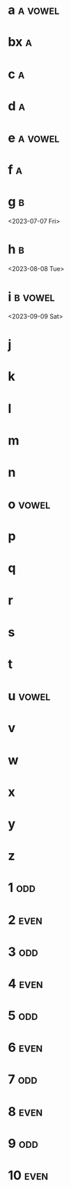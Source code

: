 * a :a:vowel:
DEADLINE: <2024-01-01 Mon>
:PROPERTIES:
:ID:       09b626c8-1c93-4b71-b799-f7db47c856bb
:LETTER-NUMBER: 1
:END:

* bx :a:
DEADLINE: <2024-02-02 Fri>
:PROPERTIES:
:ID:       509bf74c-d14f-4669-bad4-a4f8ee13f350
:LETTER-NUMBER: 2
:END:

* c :a:
DEADLINE: <2024-03-03 Sun>
:PROPERTIES:
:ID:       9ae1a783-65d7-42c9-aad4-e6e88ccb07e2
:LETTER-NUMBER: 3
:END:

* d :a:
DEADLINE: <2023-04-04 Tue>
:PROPERTIES:
:ID:       9910e1a5-b904-438d-ad8f-f2e5f7492ab5
:LETTER-NUMBER: 4
:END:

* e :a:vowel:
DEADLINE: <2023-05-05 Fri>
:PROPERTIES:
:ID:       b57b6e6c-8d33-47c5-9467-56cfd096f8a7
:LETTER-NUMBER: 5
:END:

* f :a:
DEADLINE: <2023-06-06 Tue>
:PROPERTIES:
:ID:       e28ff4c8-7bb5-404a-85f6-5e96067b097c
:LETTER-NUMBER: 6
:END:
* g :b:
:PROPERTIES:
:ID:       46020be1-7eb9-4325-9acd-f25f8e89325c
:END:
<2023-07-07 Fri>
* h :b: 
:PROPERTIES:
:ID:       1793f646-0986-41ce-8326-590a74b27c68
:END:
<2023-08-08 Tue>
* i :b:vowel: 
:PROPERTIES:
:ID:       cb476821-af17-4c3b-ad81-91b810524379
:END:
<2023-09-09 Sat>
* j
:PROPERTIES:
:ID:       25e37815-4ccb-4f0d-9646-91f05c457a56
:END:
* k
:PROPERTIES:
:ID:       376a0e05-0beb-4019-82cc-95c20237e92f
:END:
* l
:PROPERTIES:
:ID:       26a0a366-5be4-4154-bc48-9ff6d8d30ac3
:END:
* m
:PROPERTIES:
:ID:       33530584-5cb9-433c-a5dd-e2ed79767633
:END:
* n
:PROPERTIES:
:ID:       386184b3-ba44-4c1a-aa95-5cecfe7dfde2
:END:
* o :vowel:
:PROPERTIES:
:ID:       0f3b5b11-2897-4901-81e7-0a28b82aff91
:END:
* p
:PROPERTIES:
:ID:       744f8d45-65d0-4a60-b21a-d55d07ed218f
:END:
* q
:PROPERTIES:
:ID:       41c9be38-e9c7-469d-9545-e53e6d8b7871
:END:
* r
:PROPERTIES:
:ID:       dfac655e-6202-45b4-83e4-6e45bbeefb37
:END:
* s
:PROPERTIES:
:ID:       a7af4041-9bea-48ed-998a-fa4c9d393d2a
:END:
* t
:PROPERTIES:
:ID:       562a48a3-566f-4644-af4e-ce4931a47a36
:END:
* u :vowel:
:PROPERTIES:
:ID:       f6b5f8a0-7c9b-4558-b06c-ad9aba6c3b0f
:END:
* v
:PROPERTIES:
:ID:       3239d4b4-62ea-4722-a3e3-ad4bb07ded84
:END:
* w
:PROPERTIES:
:ID:       ee4a1b52-612b-4e8d-92c2-cbe9faf2981d
:END:
* x
:PROPERTIES:
:ID:       2a63c951-a584-4a51-8ffc-14e3f3aec415
:END:
* y
:PROPERTIES:
:ID:       0af3e52b-d51a-48b1-8fec-d7980304090f
:END:
* z
:PROPERTIES:
:ID:       aed1b3b3-5244-44e7-8344-504a8c54a69d
:END:
* 1 :odd:
:PROPERTIES:
:ID:       7da9564c-416b-4db4-a853-bb603fcaa8f8
:END:
* 2 :even:
:PROPERTIES:
:PRIME:    t
:ID:       d3facbbb-6c32-4e4f-aa80-dd67d976340c
:END:
* 3 :odd:
:PROPERTIES:
:ID:       8ad4d7d2-cc3c-4f28-b19f-e9e41a2ca1ff
:END:
* 4 :even:
:PROPERTIES:
:ID:       95578d40-461d-485c-8eab-ce4b504cb1bc
:END:
* 5 :odd:
:PROPERTIES:
:PRIME:    t
:ID:       a670385b-370b-46eb-97f7-4b00c16b1712
:END:
* 6 :even:
:PROPERTIES:
:ID:       9ce64bbc-fa3d-436d-a4ed-0e990bd2b14d
:END:
* 7 :odd:
:PROPERTIES:
:PRIME:    t
:ID:       1fb55b96-fd8d-4b26-9ef5-bdece39f5b3f
:END:
* 8 :even:
:PROPERTIES:
:ID:       e35b843a-1a9f-43d2-9f18-334b2aa0a6e2
:END:
* 9 :odd:
:PROPERTIES:
:ID:       190e7178-9ec7-49a2-8a32-22fd615efd51
:END:
* 10 :even:
:PROPERTIES:
:ID:       62e90c46-ba88-43be-a233-9bce289056ef
:END:
